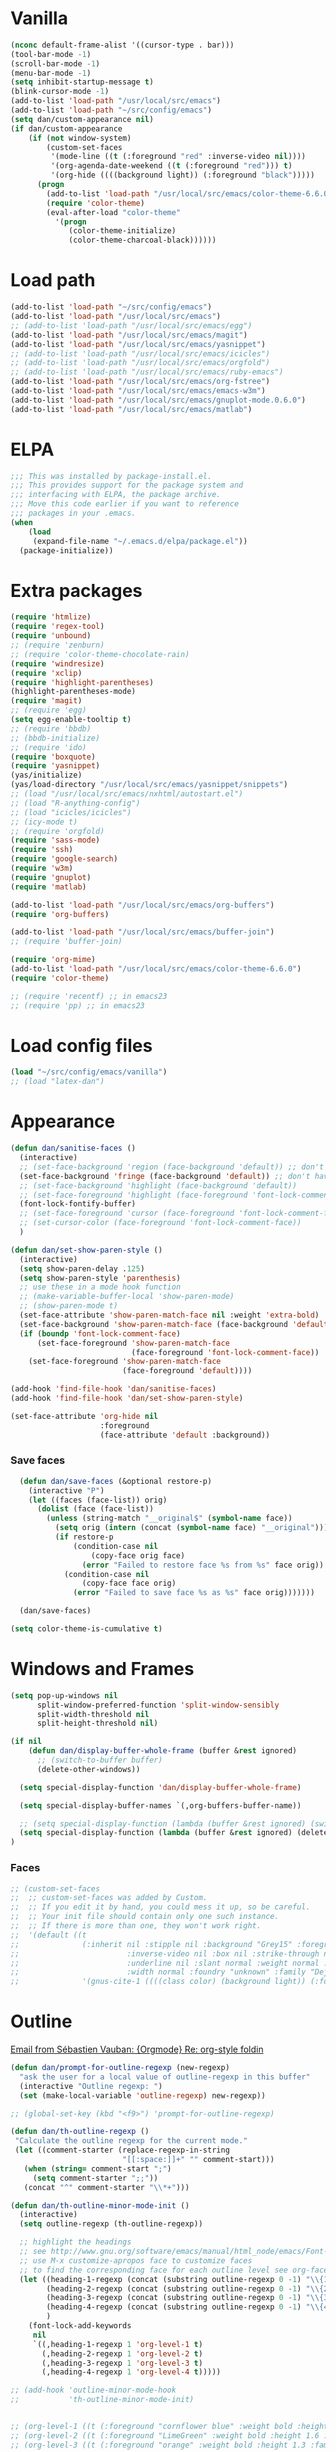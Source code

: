 
* Vanilla
#+begin_src emacs-lisp
  (nconc default-frame-alist '((cursor-type . bar)))
  (tool-bar-mode -1)
  (scroll-bar-mode -1)
  (menu-bar-mode -1)
  (setq inhibit-startup-message t)
  (blink-cursor-mode -1)
  (add-to-list 'load-path "/usr/local/src/emacs")
  (add-to-list 'load-path "~/src/config/emacs")
  (setq dan/custom-appearance nil)
  (if dan/custom-appearance
      (if (not window-system)
          (custom-set-faces
           '(mode-line ((t (:foreground "red" :inverse-video nil))))
           '(org-agenda-date-weekend ((t (:foreground "red"))) t)
           '(org-hide ((((background light)) (:foreground "black")))))
        (progn
          (add-to-list 'load-path "/usr/local/src/emacs/color-theme-6.6.0")
          (require 'color-theme)
          (eval-after-load "color-theme"
            '(progn
               (color-theme-initialize)
               (color-theme-charcoal-black))))))
#+end_src
* Load path
#+begin_src emacs-lisp
  (add-to-list 'load-path "~/src/config/emacs")
  (add-to-list 'load-path "/usr/local/src/emacs")
  ;; (add-to-list 'load-path "/usr/local/src/emacs/egg")
  (add-to-list 'load-path "/usr/local/src/emacs/magit")
  (add-to-list 'load-path "/usr/local/src/emacs/yasnippet")
  ;; (add-to-list 'load-path "/usr/local/src/emacs/icicles")
  ;; (add-to-list 'load-path "/usr/local/src/emacs/orgfold")
  ;; (add-to-list 'load-path "/usr/local/src/emacs/ruby-emacs")
  (add-to-list 'load-path "/usr/local/src/emacs/org-fstree")
  (add-to-list 'load-path "/usr/local/src/emacs/emacs-w3m")
  (add-to-list 'load-path "/usr/local/src/emacs/gnuplot-mode.0.6.0")
  (add-to-list 'load-path "/usr/local/src/emacs/matlab")
#+end_src
* ELPA
#+begin_src emacs-lisp
  ;;; This was installed by package-install.el.
  ;;; This provides support for the package system and
  ;;; interfacing with ELPA, the package archive.
  ;;; Move this code earlier if you want to reference
  ;;; packages in your .emacs.
  (when
      (load
       (expand-file-name "~/.emacs.d/elpa/package.el"))
    (package-initialize))
#+end_src

* Extra packages
#+srcname: name
#+begin_src emacs-lisp
  (require 'htmlize)
  (require 'regex-tool)
  (require 'unbound)
  ;; (require 'zenburn)
  ;; (require 'color-theme-chocolate-rain)
  (require 'windresize)
  (require 'xclip)
  (require 'highlight-parentheses)
  (highlight-parentheses-mode)
  (require 'magit)
  ;; (require 'egg)
  (setq egg-enable-tooltip t)
  ;; (require 'bbdb)
  ;; (bbdb-initialize)
  ;; (require 'ido)
  (require 'boxquote)
  (require 'yasnippet)
  (yas/initialize)
  (yas/load-directory "/usr/local/src/emacs/yasnippet/snippets")
  ;; (load "/usr/local/src/emacs/nxhtml/autostart.el")
  ;; (load "R-anything-config")
  ;; (load "icicles/icicles")
  ;; (icy-mode t)
  ;; (require 'orgfold)
  (require 'sass-mode)
  (require 'ssh)
  (require 'google-search)
  (require 'w3m)
  (require 'gnuplot)
  (require 'matlab)
  
  (add-to-list 'load-path "/usr/local/src/emacs/org-buffers")
  (require 'org-buffers)
  
  (add-to-list 'load-path "/usr/local/src/emacs/buffer-join")
  ;; (require 'buffer-join)
  
  (require 'org-mime)
  (add-to-list 'load-path "/usr/local/src/emacs/color-theme-6.6.0")
  (require 'color-theme)
  
  ;; (require 'recentf) ;; in emacs23
  ;; (require 'pp) ;; in emacs23
#+end_src

* Load config files
#+begin_src emacs-lisp
  (load "~/src/config/emacs/vanilla")
  ;; (load "latex-dan")
#+end_src
* Appearance
#+begin_src emacs-lisp
  (defun dan/sanitise-faces ()
    (interactive)
    ;; (set-face-background 'region (face-background 'default)) ;; don't highlight region
    (set-face-background 'fringe (face-background 'default)) ;; don't have different color fringe
    ;; (set-face-background 'highlight (face-background 'default))
    ;; (set-face-foreground 'highlight (face-foreground 'font-lock-comment-face))
    (font-lock-fontify-buffer)
    ;; (set-face-foreground 'cursor (face-foreground 'font-lock-comment-face))
    ;; (set-cursor-color (face-foreground 'font-lock-comment-face))
    )
        
  (defun dan/set-show-paren-style ()
    (interactive)
    (setq show-paren-delay .125)
    (setq show-paren-style 'parenthesis)
    ;; use these in a mode hook function
    ;; (make-variable-buffer-local 'show-paren-mode)
    ;; (show-paren-mode t)
    (set-face-attribute 'show-paren-match-face nil :weight 'extra-bold)
    (set-face-background 'show-paren-match-face (face-background 'default))
    (if (boundp 'font-lock-comment-face)
        (set-face-foreground 'show-paren-match-face 
                             (face-foreground 'font-lock-comment-face))
      (set-face-foreground 'show-paren-match-face 
                           (face-foreground 'default))))
        
  (add-hook 'find-file-hook 'dan/sanitise-faces)
  (add-hook 'find-file-hook 'dan/set-show-paren-style)
  
  (set-face-attribute 'org-hide nil
                      :foreground
                      (face-attribute 'default :background))
#+end_src
*** Save faces
#+begin_src emacs-lisp
    (defun dan/save-faces (&optional restore-p)
      (interactive "P")
      (let ((faces (face-list)) orig)
        (dolist (face (face-list))
          (unless (string-match "__original$" (symbol-name face))
            (setq orig (intern (concat (symbol-name face) "__original")))
            (if restore-p
                (condition-case nil
                    (copy-face orig face)
                  (error "Failed to restore face %s from %s" face orig))
              (condition-case nil
                  (copy-face face orig)
                (error "Failed to save face %s as %s" face orig)))))))
    
    (dan/save-faces)
  
  (setq color-theme-is-cumulative t)
#+end_src

* Windows and Frames
#+begin_src emacs-lisp 
  (setq pop-up-windows nil
        split-window-preferred-function 'split-window-sensibly
        split-width-threshold nil
        split-height-threshold nil)
  
  (if nil
      (defun dan/display-buffer-whole-frame (buffer &rest ignored)
        ;; (switch-to-buffer buffer)
        (delete-other-windows))
  
    (setq special-display-function 'dan/display-buffer-whole-frame)
  
    (setq special-display-buffer-names `(,org-buffers-buffer-name))
    
    ;; (setq special-display-function (lambda (buffer &rest ignored) (switch-to-buffer buffer) (delete-other-windows))))
    (setq special-display-function (lambda (buffer &rest ignored) (delete-other-windows)))
  )
#+end_src

*** Faces
#+begin_src emacs-lisp :tangle no
  ;; (custom-set-faces
  ;;  ;; custom-set-faces was added by Custom.
  ;;  ;; If you edit it by hand, you could mess it up, so be careful.
  ;;  ;; Your init file should contain only one such instance.
  ;;  ;; If there is more than one, they won't work right.
  ;;  '(default ((t 
  ;;              (:inherit nil :stipple nil :background "Grey15" :foreground "Grey"
  ;;                        :inverse-video nil :box nil :strike-through nil :overline nil
  ;;                        :underline nil :slant normal :weight normal :height 100
  ;;                        :width normal :foundry "unknown" :family "DejaVu Sans Mono"))))
  ;;              '(gnus-cite-1 ((((class color) (background light)) (:foreground "deep sky blue")))))
#+end_src

* Outline
  [[gnus:org#87zlb6vt8m.fsf@mundaneum.com][Email from Sébastien Vauban: {Orgmode} Re: org-style foldin]]
#+begin_src emacs-lisp
  (defun dan/prompt-for-outline-regexp (new-regexp)
    "ask the user for a local value of outline-regexp in this buffer"
    (interactive "Outline regexp: ")
    (set (make-local-variable 'outline-regexp) new-regexp))
  
  ;; (global-set-key (kbd "<f9>") 'prompt-for-outline-regexp)
  
  (defun dan/th-outline-regexp ()
   "Calculate the outline regexp for the current mode."
   (let ((comment-starter (replace-regexp-in-string
                           "[[:space:]]+" "" comment-start)))
     (when (string= comment-start ";")
       (setq comment-starter ";;"))
     (concat "^" comment-starter "\\*+")))
  
  (defun dan/th-outline-minor-mode-init ()
    (interactive)
    (setq outline-regexp (th-outline-regexp))
  
    ;; highlight the headings
    ;; see http://www.gnu.org/software/emacs/manual/html_node/emacs/Font-Lock.html
    ;; use M-x customize-apropos face to customize faces
    ;; to find the corresponding face for each outline level see org-faces.el
    (let ((heading-1-regexp (concat (substring outline-regexp 0 -1) "\\{1\\} \\(.*\\)"))
          (heading-2-regexp (concat (substring outline-regexp 0 -1) "\\{2\\} \\(.*\\)"))
          (heading-3-regexp (concat (substring outline-regexp 0 -1) "\\{3\\} \\(.*\\)"))
          (heading-4-regexp (concat (substring outline-regexp 0 -1) "\\{4,\\} \\(.*\\)"))
          )
      (font-lock-add-keywords
       nil
       `((,heading-1-regexp 1 'org-level-1 t)
         (,heading-2-regexp 1 'org-level-2 t)
         (,heading-3-regexp 1 'org-level-3 t)
         (,heading-4-regexp 1 'org-level-4 t)))))
  
  ;; (add-hook 'outline-minor-mode-hook
  ;;           'th-outline-minor-mode-init)
  
  
  ;; (org-level-1 ((t (:foreground "cornflower blue" :weight bold :height 1.8 :family "Arial"))))
  ;; (org-level-2 ((t (:foreground "LimeGreen" :weight bold :height 1.6 :family "Arial"))))
  ;; (org-level-3 ((t (:foreground "orange" :weight bold :height 1.3 :family "Arial"))))
  
  ;;* non-elisp modes
  (add-hook 'outline-minor-mode-hook
    (lambda ()
      (define-key outline-minor-mode-map [(control tab)] 'org-cycle)
      (define-key outline-minor-mode-map [(backtab)] 'org-global-cycle))) ;; (shift tab) doesn't work
  
  (add-hook 'outline-mode-hook
    (lambda ()
      (define-key outline-mode-map [(tab)] 'org-cycle)
      (define-key outline-mode-map [(backtab)] 'org-global-cycle))) ;; (shift tab) doesn't work
  
  (defun dan/set-up-outline-minor-mode (local-outline-regexp)
    (when local-outline-regexp
      (setq outline-regexp local-outline-regexp))
    ;; how does scope work in lisp? What if the function arg were named
    ;; outline-regexp?
    (outline-minor-mode t)
    (org-overview) ;; hack -- in this context, org-content only seems to
    ;; work after org-overview
    (org-content))
  
  (defun dan/maybe-org-cycle ()
    "Cycle visibility if in a heading line; otherwise do what TAB would have done"
    (if (looking-at-p outline-regexp) (org-cycle)
      ;; else what?
  ))
  
  ;; where are the regexps used by font-lock kept? Should use them
  ;; rather than random home-grown ones.
  (add-hook 'ess-mode-hook
            (lambda () 
              (unless (eq noweb-code-mode 'R-mode)
                (dan/set-up-outline-minor-mode "[a-zA-Z._[\"][a-zA-Z._0-9[\"]* *<- *function"))))
  ;; (add-hook 'c-mode-hook
  ;;        (lambda () (dan/set-up-outline-minor-mode nil)))
  ;;                    "\\(void\\|int\\|double\\|char\\|struct\\|static\\|const\\)")))
  ;; (add-hook 'emacs-lisp-mode-hook 'th-outline-minor-mode-init)
  
  (add-hook 'emacs-lisp-mode-hook
            (lambda () (dan/set-up-outline-minor-mode "\\((\\|;;;\\)")))
  (add-hook 'python-mode-hook
            (lambda () (dan/set-up-outline-minor-mode "\\( *def \\|if \\|class \\|##\\)")))
  (add-hook 'bibtex-mode-hook
            (lambda () (dan/set-up-outline-minor-mode "@")))
  
  ;; It's possible I should be using outline-magic
  ;; This is the configuration recommended outline-magic.el
  ;;
  ;; (add-hook 'outline-mode-hook 
  ;;           (lambda () 
  ;;             (require 'outline-cycle)))
              
  ;; (add-hook 'outline-minor-mode-hook 
  ;;           (lambda () 
  ;;             (require 'outline-magic)
  ;;             (define-key outline-minor-mode-map [(f10)] 'outline-cycle)))
#+end_src

* Org
*** Basics
#+begin_src emacs-lisp
  ;;* Org-mode settings
  
  (add-to-list 'auto-mode-alist '("\\.org\\'" . org-mode))
  
  (require 'org-mairix)
  
  ;; (or (server-running-p) (server-start))
  ;; (add-to-list 'load-path "~/path/to/org/protocol/")
  (require 'org-protocol)
  
  ;; (require 'org-R)
  (load "~/src/org/org-util.el")
  ;; (load "~/src/org/org-R/org-R.el")
  
  ;; (require 'org-git-link)
  
  (add-hook 'org-mode-hook
            (lambda ()
              ;; yasnippet
              (make-variable-buffer-local 'yas/trigger-key)
              (setq yas/trigger-key [tab])
              (define-key yas/keymap [tab] 'yas/next-field-group)))
  
   ;; (load "~/website/website.el")
#+end_src
*** Misc
#+begin_src emacs-lisp
  (setq org-hide-block-startup t)
  
  (setq org-completion-use-ido t)    
  ;; (setq org-startup-folded nil)    
  ;;* refiling
  ;; http://doc.norang.ca/org-mode.html#Refiling
  
  ;; Use IDO for target completion
  (setq org-completion-use-ido t)
  
  ;; Targets include this file and any file contributing to the agenda - up to 5 levels deep
  (setq org-refile-targets (quote ((org-agenda-files :maxlevel . 5) (nil :maxlevel . 5))))
  
  ;; Targets start with the file name - allows creating level 1 tasks
  (setq org-refile-use-outline-path 'file)
  
  ;; Targets complete in steps so we start with filename, TAB shows the next level of targets etc 
  (setq org-outline-path-complete-in-steps t)
#+end_src
*** Appearance
#+begin_src emacs-lisp
  (setq org-hide-leading-stars t)
  (setq org-hidden-keywords '(title date author))
  (copy-face 'shadow 'org-meta-line)
#+end_src
***** Set outline colors
#+function: outline-colours
#+begin_src R
  require("RColorBrewer")
  brewer.pal(n=8, name="Set1")
#+end_src

#+begin_src emacs-lisp :tangle no :expand yes :var colours=outline-colours()
  (dotimes (level 8)
    (set-face-foreground
     (intern (concat "outline-" (number-to-string (1+ level))))
     (car (nth level colours))))
#+end_src

*** Structure & Navigation
#+begin_src emacs-lisp 
  (setq org-odd-levels-only t)
  (setq org-empty-line-terminates-plain-lists t)
  (setq org-cycle-emulate-tab t)
  (setq org-special-ctrl-a t)
  (setq org-special-ctrl-e t)
  (setq org-return-follows-link t)
#+end_src
    See also [[mairix:t:@@20524da70908071211y4aeb4c0se9a465e2ebe27a8f@mail.gmail.com][Email from Samuel Wales: {Orgmode} Arrow + RET navigati]]

***** Speed commands
#+begin_src emacs-lisp 
  (defun dan/org-show-next-heading-tidily ()
    "Show next entry, keeping other entries closed."
    (if (save-excursion (end-of-line) (outline-invisible-p))
        (progn (org-show-entry) (show-children))
      (outline-next-heading)
      (unless (and (bolp) (org-on-heading-p))
        (org-up-heading-safe)
        (hide-subtree)
        (error "Boundary reached"))
      (org-overview)
      (org-reveal t)
      (org-show-entry)
      (show-children)))
  
  (defun dan/org-show-previous-heading-tidily ()
    "Show previous entry, keeping other entries closed."
    (let ((pos (point)))
      (outline-previous-heading)
      (unless (and (< (point) pos) (bolp) (org-on-heading-p))
        (goto-char pos)
        (hide-subtree)
        (error "Boundary reached"))
      (org-overview)
      (org-reveal t)
      (org-show-entry)
      (show-children)))
  
  (setq org-use-speed-commands t)
  (add-to-list 'org-speed-commands-user
               '("n" dan/org-show-next-heading-tidily))
  (add-to-list 'org-speed-commands-user 
               '("p" dan/org-show-previous-heading-tidily))
#+end_src

#+results:
| p | dan/org-show-previous-heading-tidily |
| n | dan/org-show-next-heading-tidily     |
*** Remember
#+begin_src emacs-lisp
  ;;* remember
  (org-remember-insinuate)
  (setq org-default-notes-file "~/org/etc.org")
  ;; (setq org-remember-default-headline "top")
  (setq org-remember-templates
        '(
          ("work" ?w "* TODO %?\nSCHEDULED: %^T  %i" "~/org/work.org" 'top)
          ("task" ?t "* TODO %?\nSCHEDULED: %^T\n  %i" "~/org/tasks.org" 'top)
          ("event" ?e "* %?\n%^T\n %i" "~/org/events.org" 'top)
          ("computing" ?c "* TODO %?\n  %i" "~/org/computing.org" 'top)
          ("org" ?o "* TODO %?\n  %i" "~/org/org.org")
          ("notes" ?n "* %?\n  %i" "~/org/notes.org" 'top)
          ("dbm" ?d "* TODO %?\n  %i" "~/org/dbm.org" 'top)
          ("music" ?m "* %?\n %i" "~/org/music.org" 'top)
          ("people" ?p "* TODO %?\nSCHEDULED: %^T\n  %i" "~/org/people.org" 'top)
          ("info" ?i "* %?\n %i" "~/zzz/info.org" 'top)
          ))
#+end_src

***** Quick schedule task with link
#+begin_src emacs-lisp
  (defun dan/org-schedule-task-with-link (remember-target-char &optional arg)
    "Schedule a task with a link to current buffer.
     This uses org-remember. The task is scheduled for today, and
  may use one of several remember targets"
    (interactive "cSelect remember target: [w]ork [t]asks [p]eople [c]omputing")
    (case remember-target-char
      (?w (kmacro-exec-ring-item 
           (quote ([3 108 f8 ?w return 3 12 up return return 3 3] 0 "%d")) arg))
      (?t (kmacro-exec-ring-item 
           (quote ([3 108 f8 ?t return 3 12 up return return 3 3] 0 "%d")) arg))
      (?c (kmacro-exec-ring-item 
           (quote ([3 108 f8 ?c return 3 12 up return return 3 3] 0 "%d")) arg))
      (?p (kmacro-exec-ring-item 
           (quote ([3 108 f8 ?p return 3 12 up return return 3 3] 0 "%d")) arg))))
#+end_src
	   Or maybe I can use fset like in the following?
******* Tiago Magalhaes ess-help post
	From: Luis F <respostas17@gmail.com>
	Subject: [ESS] Pushing Lines from one Window to Another
	Date: Sat, 14 Nov 2009 16:32:42 +0000
	To: ess-help@stat.math.ethz.ch
	
	Dear Mailing list,

	2 questions:

	A)
	Some time ago I asked whether it was possible to push a line from one window
	to a bottom window. (post here:
	https://stat.ethz.ch/pipermail/ess-help/2008-November/004949.html)

	Charles C. Berry suggested the following command (written by Tim Hesterberg)
	
#+begin_src emacs-lisp :tangle no
	(fset 'push-line-other-window
        "\C-@\C-e\M-w\C-n\C-a\C-xo\M->\C-y\C-m\C-xo")
	(global-set-key "\C-xp" 'push-line-other-window )
#+end_src

*** Footnotes
#+begin_src emacs-lisp
(setq org-footnote-auto-label 'plain)
#+end_src

*** Agenda
#+begin_src emacs-lisp
    ;;* agenda
  ;;  (org-defkey org-agenda-mode-map [(right)] 'forward-char)
  ;;  (org-defkey org-agenda-mode-map [(left)] 'backward-char)
    
    ;;;;
    
    
    (setq dan/org-todo-keyword "TODO")
    (setq dan/org-started-keyword "STARTED")
    (setq dan/org-done-keyword "DONE")
    (setq dan/org-cancelled-keyword "CANCELLED")
    
    (setq org-todo-keywords 
          '((sequence 
             "TODO(t!@/!@)" "STARTED(s!@/!@)" "|" "DONE(d!@/!@)" "CANCELLED(c!@/!@)")))
    ;; (setq org-todo-keyword-faces
    ;;       `(
    ;;         (,dan/org-todo-keyword . (:foreground "red" :weight bold))
    ;;         (,dan/org-started-keyword . (:foreground "darkorange" :weight bold))
    ;;         (,dan/org-done-keyword . (:foreground "green" :weight bold))
    ;;         (,dan/org-cancelled-keyword . (:foreground "black" :weight bold))
    ;;         ))
    (setq org-edit-src-persistent-message nil)
    (setq org-enforce-todo-dependencies t)
    (setq org-enforce-todo-checkbox-dependencies t)
    
    (setq org-directory "~/org")
    (setq org-agenda-files (list org-directory))
    (setq org-agenda-start-on-weekday nil)
    (setq org-agenda-ndays 30)
    (setq org-agenda-compact-blocks t)
    (setq org-deadline-warning-days 7)
    ;; (set-face-foreground 'org-agenda-date-weekend "red")
    ;; (setq org-agenda-remove-tags t) not sure why I had this
    
    (setq org-agenda-custom-commands
          '(
            ("W" "Search for work items in state" todo "TODO"
             ((org-agenda-files '("~/org/work.org"
                                  "~/org/wtccc2.org"
                                  "~/org/pobi.org"
                                  "~/org/shellfish.org"))))
            ("T" "Search for tasks items in state" todo "TODO"
             ((org-agenda-files '("~/org/tasks.org"))))
            ("C" "Search for computing items in state" todo "TODO"
             ((org-agenda-files '("~/org/computing.org"))))
            ))
    
    (defun org-agenda-format-date-aligned-dan (date)
      "Dan's modified version of `org-agenda-format-date-aligned'.
    
    Format a date string for display in the daily/weekly agenda, or
    timeline.  This function makes sure that dates are aligned for
    easy reading.
    "
      (require 'cal-iso)
      (let* ((dayname (calendar-day-name date))
             (day (cadr date))
             (day-of-week (calendar-day-of-week date))
             (month (car date))
             (monthname (calendar-month-name month))
             (year (nth 2 date))
             (iso-week (org-days-to-iso-week
                        (calendar-absolute-from-gregorian date)))
             (weekyear (cond ((and (= month 1) (>= iso-week 52))
                              (1- year))
                             ((and (= month 12) (<= iso-week 1))
                              (1+ year))
                             (t year)))
             (weekstring (if (= day-of-week 1)
                             (format " W%02d" iso-week)
                           "")))
    ;;;     (format "%-10s %2d %s %4d%s"
    ;;;         dayname day monthname year weekstring)
        
        (format "%s %2d %s"
                (substring dayname 0 3) day (substring monthname 0 3))))
    
    (setq org-agenda-format-date 'org-agenda-format-date-aligned-dan)
#+end_src

*** Export
#+begin_src emacs-lisp
  (setq org-export-htmlize-output-type (if t 'inline-css 'css))
  (setq org-export-with-LaTeX-fragments t)
  (setq org-export-copy-to-kill-ring nil)
  
  ;; from Eric
  (setq org-export-html-style
  "<style type=\"text/css\">
  pre {
      border: 1pt solid #AEBDCC;
      background-color: #232323;
      color: #E6E1DC;
      padding: 5pt;
      font-family: courier, monospace;
      font-size: 90%;
      overflow:auto;
  }
  </style>")
#+end_src
  
***** Latex export hook
      [[mairix:t:@@87iq7fy0q0.fsf@totally-fudged-out-message-id][Email from Dan Davison: Re: {Orgmode} export-latex-fin]]
#+begin_src emacs-lisp
  (defun  dan/push-latex-to-odt ()
    "Convert exported .text to .odt and open in openoffice."
    (let* ((file-name (file-name-sans-extension (buffer-name)))
           (output-buffer "*latex-to-odt output*")
           (cmd (format  "mk4ht oolatex %s.tex && ooffice %s.odt"
                        file-name file-name)))
      (message "Converting latex to odt")
      (start-process-shell-command
       "latex-to-odt" output-buffer cmd)))
  
  (defun  dan/compile-latex ()
    "Convert exported .text to dvi"
    (let* ((file-name (file-name-sans-extension (buffer-name)))
           (output-buffer "*latex-to-dvi output*")
           (cmd (format  "latex %s.tex"
                         file-name file-name)))
      (message cmd)
      (start-process-shell-command
       "latex" output-buffer cmd)))
  
  (add-hook 'org-export-latex-after-save-hook
            'dan/compile-latex)
#+end_src

*** Src
***** org-src-mode-hook
#+begin_src emacs-lisp
  (defun dan/org-src-mode-hook ()
    (outline-minor-mode -1)
    (if (eq major-mode 'python-mode)
        (setq python-indent 4)))
  
  (add-hook 'org-src-mode-hook 'dan/org-src-mode-hook)
  ;; (remove-hook 'org-src-mode-hook 'dan/org-src-mode-hook)
  
  (add-to-list 'org-src-lang-modes '("C" . c))
  
  (setq org-hide-block-startup t)
  
  (setq org-src-window-setup 'reorganize-frame) ;; 'current-window 'other-window 'other-frame 'reorganize-frame
  (setq org-src-ask-before-returning-to-edit-buffer nil)
  
  (define-key org-src-mode-map [C-tab] 'org-edit-src-exit)
      #+end_src
***** Hide block and switch to edit buffer
#+begin_src emacs-lisp
  (defun dan/org-hide-block-and-switch-to-code-buffer ()
    (interactive)
    (let* ((org-babel-src-block-regexp
            (concat "^[ \t]*#\\+begin_src[ \t]+\\("                     ;; (1)   lang
                    (mapconcat 'regexp-quote org-babel-interpreters "\\|")
                    "\\)[ \t]*"
                    "\\([^\":\n]*\"[^\"\n*]*\"[^\":\n]*\\|[^\":\n]*\\)" ;; (2)   switches
                    "\\([^\n]*\\)\n"                                    ;; (3)   header arguments
                    "\\([^\000]*?\n\\)[ \t]*#\\+end_src"))
          (beg (org-babel-where-is-src-block-head)))
      (when beg
        (goto-char beg)
        (org-hide-block-toggle 'hide)
        (org-edit-src-code))))
#+end_src
*** Babel
***** Activate languages
#+begin_src emacs-lisp
  (mapc '(lambda (lang) (require (intern (format "org-babel-%s" lang))))
        dan/org-babel-languages)
  
  (setq swank-clojure-binary "/usr/bin/clojure")
  
  (org-babel-add-interpreter "C")
  (add-to-list 'org-babel-tangle-langs '("C" "c"))
  
  (org-babel-add-interpreter "makefile")
  (add-to-list 'org-babel-tangle-langs '("makefile"))
  
  (setq
   org-babel-tangle-langs
   (cons '("perl" "pl" "#!/usr/bin/env perl" t)
         (remove-if (lambda (el) (equal (car el) "perl"))
                    org-babel-tangle-langs))
   org-babel-default-header-args:perl
   '((:results . "output")))
  
  (org-babel-add-interpreter "elisp")
  (add-to-list 'org-babel-tangle-langs '("elisp" "el"))
#+end_src
***** Variables
#+begin_src emacs-lisp
  (setq c-p-r (symbol-function 'call-process-region))
  (setq org-babel-tangle-include-shebang t)
  (setq org-babel-tangle-include-org-coordinates nil)
  (setq org-babel-min-lines-for-block-output 10)
  
  ;; (setq org-babel-timestamp-results t)
  ;; (setq org-babel-allow-variable-references t)
#+end_src
***** Yasnippets
#+begin_src emacs-lisp
  (yas/load-directory "/usr/local/src/emacs/Worg/org-contrib/babel/snippets")
#+end_src
***** Etc
******* Display session and switch to code buffer
#+begin_src emacs-lisp
  (defun dan/org-babel-switch-to-code-with-session (&optional arg)
      "Switch to code edit buffer and display session"
      (interactive "P")
      (save-excursion
        (org-babel-switch-to-session arg nil))
      (org-edit-src-code))
#+end_src
******* Edit buffer instead of block unhiding
#+begin_src emacs-lisp
  (defun org-babel-edit-special-maybe ()
    "Switch to edit buffer for block at point"
    (interactive)
    (let ((case-fold-search t))
      (if (save-excursion
            (beginning-of-line 1)
            (looking-at org-babel-src-block-regexp))
          (progn (org-edit-special)
                 t) ;; to signal that we took action
        nil))) ;; to signal that we did not
  
  (add-hook 'org-tab-first-hook 'org-babel-edit-special-maybe)
#+end_src
******* Execute src block from lang mode buffer
	Haven't tested this out much.
#+begin_src emacs-lisp
  (defun dan/org-src-execute ()
    "Execute src block to which this code belongs."
    (unless org-edit-src-from-org-mode
      (error "This is not a sub-editing buffer, something is wrong..."))
    (let ((beg org-edit-src-beg-marker))
      (save-window-excursion
        (set-buffer (marker-buffer beg))
        (goto-char beg)
        (org-babel-execute-src-block))))
#+end_src
      
#+resname:
| "R" | "python" | "ruby" | "ditaa" | "sass" |
******* R -> org
#+begin_src emacs-lisp :tangle no
  (defun dan/wrap-R-functions-in-source-blocks ()
    (interactive)
    (R-mode)
    (save-excursion
      (while (re-search-forward "\\([\.[:alnum:]]+\\)[ \t]+<-[ \t]+function" nil t)
        (goto-char (match-beginning 0))
        (insert (format "* %s\n" (match-string 1)))
        (insert "#+begin_src R\n")
        (ess-end-of-function)
        (insert "\n#+end_src\n")))
    (org-mode))
#+end_src
	
******* reset test table macro

   # 2*C-k <up> C-y <up> M-x r e - s e a r <tab> b a c <tab> RET T B L N A M
   # E RET <down> C-a C-SPC M-x r e - s e r DEL a r c h <tab> f o <tab> RET
   # T B L F M RET C-a M-x r e - r e p <tab> 4*DEL p l <tab> i n <tab>
   # 3*M-DEL <tab> r e <tab> g <tab> RET \ [ \ ] 2*RET M-x 2*<up> RET T B L
   # F M RET C-a 2*C-k <down> C-y <up>

#+srcname: name
#+begin_src emacs-lisp 
  (fset 'reset-tests
     (lambda (&optional arg) "Keyboard
     macro." (interactive "p") (kmacro-exec-ring-item (quote ([11
     11 up 25 up 134217848 114 101 45 115 101 97 114 tab 98 97 99
     tab return 84 66 76 78 65 77 69 return down 1 67108896
     134217848 114 101 45 115 101 114 backspace 97 114 99 104 tab
     102 111 tab return 84 66 76 70 77 return 1 134217848 114 101
     45 114 101 112 tab backspace backspace backspace backspace 112
     108 tab 105 110 tab M-backspace M-backspace M-backspace tab
     114 101 tab 103 tab return 92 91 92 93 return return 134217848
     up up return 84 66 76 70 77 return 1 11 11 down 25 up]
     0 "%d")) arg)))
#+end_src

******* Two-mode mode
#+begin_src emacs-lisp :tangle no
  (setq default-mode (list "org-mode" 'org-mode))
  (setq second-modes '(("python" "#+begin_src python" "#+end_src" python-mode)
                         ("emacs-lisp" "#+begin_src emacs-lisp" "#+end_src" emacs-lisp-mode)
                         ("ess" "#+begin_src R" "#+end_src" ess-mode)
                         ))
#+end_src

*** Fireforg
#+begin_src emacs-lisp :tangle no
(add-to-list 'load-path "/usr/local/src/org-etc/org-fireforg/lisp")
(require 'org-fireforg)
(org-fireforg-registry-insinuate)

#+end_src

*** Support for viewing images
   Taken from Eric's Emacs Starter Kit

This allows for the viewing of images in-line in Org-mode documents.

#+begin_src emacs-lisp
  (require 'iimage)
  (setq iimage-mode-image-search-path (expand-file-name "~/"))
  ;;Match org file: links
  (add-to-list 'iimage-mode-image-regex-alist
               (cons (concat "\\[\\[file:\\(~?" iimage-mode-image-filename-regex
                             "\\)\\]")  1))
  
  (defun dan/org-toggle-iimage-in-org ()
    (interactive)
    (let ((turning-on (not iimage-mode)))
      (set-face-underline-p 'org-link (not turning-on))
      (iimage-mode (or turning-on 0))))
  
  (defun dan/iimage-mode-buffer (arg &optional refresh)
  "Display/undisplay images.
  With numeric ARG, display the images if and only if ARG is positive."
    (interactive)
    (let ((ing (if (numberp arg)
                   (> arg 0)
                 iimage-mode))
          (modp (buffer-modified-p (current-buffer)))
          file img)
      (save-excursion
        (goto-char (point-min))
        (dolist (pair iimage-mode-image-regex-alist)
          (while (re-search-forward (car pair) nil t)
            (if (and (setq file (match-string (cdr pair)))
                     (setq file (iimage-locate-file file
                                     (cons default-directory
                                           iimage-mode-image-search-path))))
                (if ing
                    (let ((img (create-image file)))
                      (add-text-properties (match-beginning 0) (match-end 0) (list 'display img))
                      (if refresh (image-refresh img)))
                  (remove-text-properties (match-beginning 0) (match-end 0) '(display)))))))
      (set-buffer-modified-p modp)))
  
  
  (defun dan/org-fontify-image-links (limit)
    "Display links to images as images.
  If the description part of the link is empty display the image,
  otherwise do nothing. This function is intended to be called
  during font-lock fontification."
    (let ((case-fold-search t) file image)
      (and dan/org-display-inline-images
           (re-search-forward
            (concat "\\[\\[file:\\(" iimage-mode-image-filename-regex "\\)\\]\\]") limit t)
           (setq file (match-string 1))
           (setq file (iimage-locate-file file (list default-directory)))
           (setq image (create-image file))
           (add-text-properties (match-beginning 0) (match-end 0) (list 'display image))
           ;; (clear-image-cache)
           (image-refresh image)
           ;; (redisplay)
           ;; (redraw-frame)
           ;; (redraw-display)
           ;; (image-refresh image)
           )))
  
  (setq dan/org-display-inline-images nil)
  (add-hook 'org-font-lock-hook 'dan/org-fontify-image-links)
  
  (set-face-underline-p 'org-link nil)
  
  (defun dan/org-iimage-refresh ()
    (interactive)
    (redisplay t)
    (set-face-underline-p 'org-link nil)
    (dan/iimage-mode-buffer 1 'refresh)
    (redisplay t))
  
  ;; (add-hook 'org-babel-after-execute-hook 'dan/org-iimage-refresh)
#+end_src

***** Etc
#+begin_src emacs-lisp
  (defun dan/org-iimage (&optional arg)
    "Turn on iimage in org.
  With prefix argument, turn it off."
    (interactive "P")
    (let ((turning-on (not arg)))
      (set-face-underline-p 'org-link (not turning-on))
      (iimage-mode (or turning-on 0))))
  
  (defun dan/org-iimage-refresh-buffer ()
    "Force iimage images to refresh.
  Search loop taken from iimage-mode-buffer."
    (interactive)
    (dan/org-iimage)
    ;; (set-face-underline-p 'org-link nil)
    ;; (iimage-mode t)
    (let ((modp (buffer-modified-p (current-buffer))) file)
      (save-excursion
        (goto-char (point-min))
        (dolist (pair iimage-mode-image-regex-alist)
          (while (re-search-forward (car pair) nil t)
            (when (and (setq file (match-string (cdr pair)))
                       (setq file
                             (iimage-locate-file file
                                                 (cons default-directory
                                                       iimage-mode-image-search-path))))
              (image-refresh (create-image file))))))
      (set-buffer-modified-p modp))
    (redisplay))
#+end_src

*** Org-icons
#+begin_src emacs-lisp :tangle no
  (require 'org-icons)
  (org-icons-mode)
#+end_src

*** Org-buffers
#+begin_src emacs-lisp
  (defun dan/set-org-buffers-visibility ()
    (if (org-buffers-state-eq :atom 'heading)
        (org-overview)))
  
 ;; (add-hook 'org-buffers-mode-hook 'dan/set-org-buffers-visibility)
#+end_src

*** Org-mime
#+begin_src emacs-lisp
(add-hook 'message-mode-hook
          (lambda ()
            (local-set-key "\C-c\M-o" 'org-mime-htmlize)))

(add-hook 'org-mode-hook
          (lambda ()
            (local-set-key "\C-c\M-o" 'org-mime-org-buffer-htmlize)))
#+end_src

*** Etc
***** Show all including blocks
#+begin_src emacs-lisp
  (defun dan/org-show-all ()
    (interactive)
    (let ((org-hide-block-startup nil))
      (org-mode)
      (show-all)))
#+end_src

***** Temp org file
#+begin_src emacs-lisp
  (defun dan/org-switch-to-org-scratch ()
    "Put me in a new org buffer now!"
    (interactive)
    (let ((name "*Scratch Org*"))
      (pop-to-buffer
       (or (get-buffer name)
           (get-buffer-create (make-temp-file "org-scratch-buffer"))))
      (rename-buffer name))
    (unless (org-mode-p) (org-mode)))
#+end_src

***** Search in org source code
#+begin_src emacs-lisp
  (setq dan/org-mode-src-dir "/usr/local/src/emacs/org-mode")
  
  (defun dan/org-search-src ()
    "Search for REGEXP in Org-mode source code."
    (interactive)
    (lgrep
     (if (region-active-p)
         (buffer-substring (region-beginning) (region-end))
       (org-completing-read "Regexp: "))
     "*.el" (concat dan/org-mode-src-dir "/lisp")))
#+end_src

***** dan/org-edit-src-code-current-window
#+begin_src emacs-lisp
  (defun dan/org-edit-src-code (config)
    (let ((org-src-window-setup config))
      (org-edit-src-code)))
  
  (defun dan/org-edit-src-code:current-window ()
    (interactive)
    (dan/org-edit-src-code 'current-window))
  
  (defun dan/org-edit-src-code:reorganize-frame ()
    (interactive)
    (dan/org-edit-src-code 'reorganize-frame))
#+end_src

***** dan/org-edit-special
      Needs more work to keep point in sensible location, and to
      detect when inside a block.

#+begin_src emacs-lisp
  (defun dan/org-edit-special ()
    (interactive)
    (if (save-excursion
          (re-search-forward
           (concat "\\("
                   org-babel-src-block-regexp
                   "\\|"
                   "^[ \t]*|" ;; table
                   "\\)") nil t))
        (org-edit-special)
      (message "No target found")))
#+end_src

***** org-insert-link-maybe
#+begin_src emacs-lisp
  (defun org-insert-link-maybe ()
    "Insert a file link depending on the context"
    (interactive)
    (let ((case-fold-search t))
      (if (save-excursion
            (when (re-search-backward "[[:space:]]" nil t)
              (forward-char 1)
              (looking-at "\\[?\\[?file:?\\(?:[ \t\n]\\|\\'\\)")))
          (progn (replace-match "") (org-insert-link '(4)) t)
        nil)))
  
    (add-hook 'org-tab-first-hook 'org-insert-link-maybe)
#+end_src
***** Link to magit mode
      [[mairix:t:@@4A86B7D9.6080805@cs.tu-berlin.de][Email from Stephan Schmitt: {Orgmode} link to magit-status]]
#+begin_src emacs-lisp
(defun org-magit-store-link ()
  "Store a link to a directory to open with magit."
  (when (eq major-mode 'magit-mode)
    (let* ((dir default-directory)
           (link (org-make-link "magit:" dir))
	   (desc (abbreviate-file-name dir)))
      (org-store-link-props :type "magit" :link link :description desc)
      link)))

(defun org-magit-open (dir)
  "Follow a magit link to DIR."
  (require 'magit)
  (magit-status dir))

(org-add-link-type "magit" 'org-magit-open nil)
(add-hook 'org-store-link-functions 'org-magit-store-link)
#+end_src

***** Etc
#+begin_src emacs-lisp
    (defun dan/org-read-subtrees ()
      "Return subtrees as a list of strings"
      (let ((subtrees))
        (while (or (looking-at "^*") (outline-next-heading))
          (outline-mark-subtree)
          (setq subtrees (cons (buffer-substring (point) (mark)) subtrees))
          (goto-char (mark)))
        (nreverse subtrees)))
    
    (defun dan/org-reverse-subtrees ()
      "Reverse the order of all subtrees.
    
    Should start by setting restriction?
    "
      (interactive)
      (beginning-of-line)
      (let ((subtrees (dan/org-read-subtrees)))
        (beginning-of-buffer)
        (delete-region (point) (mark))
        (insert (mapconcat 'identity (nreverse subtrees) "\n"))))
#+end_src

***** Htmlize with images
Based on
https://stat.ethz.ch/pipermail/ess-help/2009-August/005478.html
by Vitalie S.
#+begin_src emacs-lisp 
  (defun htmlize-buffer-with-org-images ()
    "Convert buffer to html, including embedded images."
    (interactive)
    (require 'htmlize)
    (save-excursion
      (switch-to-buffer (htmlize-buffer (current-buffer)))
      (goto-char (point-min))
      (while (re-search-forward "<span class=\"org-link\">file:\\(.+\\)</span>" nil t)
        (replace-match (concat "<img src='\\1'/>")))))
#+end_src

***** HTML email
#+begin_src emacs-lisp
  ;; Eric Schulte
  ;; 2010-03-23
  ;;
  ;; WYSWYG, html mail composition using org-mode
  ;;
  ;; For mail composed using the orgstruct-mode minor mode, this
  ;; provides a function for converting all or part of your mail buffer
  ;; to embedded html as exported by org-mode.  Call `org-mml-htmlize'
  ;; in a message buffer to convert either the active region or the
  ;; entire buffer to html.
  ;;
  
  (defun eric/org-mml-htmlize (arg)
    (interactive "P") ;; later just do <pre> wrap if prefix arg
    (let* ((region-p (org-region-active-p))
           (html-start (or (and region-p (region-beginning))
                           (save-excursion
                             (goto-char (point-min))
                             (search-forward mail-header-separator)
                             (point))))
           (html-end (or (and region-p (region-end))
                         ;; TODO: should catch signature...
                         (point-max)))
           (body (buffer-substring html-start html-end))
           (tmp-file (make-temp-name (expand-file-name "mail" "/tmp/")))
           ;; because we probably don't want to skip part of our mail
           (org-export-skip-text-before-1st-heading nil)
           ;; makes the replies with ">"s look nicer
           (org-export-preserve-breaks t)
           (html (save-excursion
                   (with-temp-buffer
                     (insert body)
                     (write-file tmp-file)
                     ;; convert to html -- mimicing org-run-like-in-org-mode
                     (eval (list 'let org-local-vars
                                 (list 'org-export-as-html nil nil nil ''string t)))))))
      (delete-region html-start html-end)
      (save-excursion
        (goto-char html-start)
        (insert
         (format
          "\n<#multipart type=alternative>\n<#part type=text/html>%s<#/multipart>\n"
          html)))))
#+end_src
* Dired
#+begin_src emacs-lisp
  (setq dired-listing-switches "-lAX")
  (setq dired-no-confirm
        '(byte-compile chgrp chmod chown compress copy hardlink load move print shell symlink
                       touch uncompress))
  
  (defun dan/dired-delete-total-line ()
    (let ((bro buffer-read-only)
          (kill-whole-line t))
      (save-excursion
        (goto-char (point-min))
        (forward-line)
        (when (looking-at "^ *total used in directory")
          (if bro (setq buffer-read-only nil))
          (kill-line)
          (setq buffer-read-only bro)))))
  
  (add-hook 'dired-after-readin-hook 'dan/dired-delete-total-line)
#+end_src

* Buffer lists
*** Ibuffer
#+begin_src emacs-lisp
  (setq ibuffer-show-empty-filter-groups nil)
  
  (setq ibuffer-saved-filter-groups
        '(("default"
           ("dired" (mode . dired-mode))
           ("elisp" (mode . emacs-lisp-mode))
           ("org" (mode . org-mode))
           ("perl" (mode . cperl-mode))
           ("erc" (mode . erc-mode))
           ("emacs" (or
                     (name . "^\\*scratch\\*$")
                     (name . "^\\*Messages\\*$")))
           ("gnus" (or
                    (mode . message-mode)
                    (mode . bbdb-mode)
                    (mode . mail-mode)
                    (mode . gnus-group-mode)
                    (mode . gnus-summary-mode)
                    (mode . gnus-article-mode)
                    (name . "^\\.bbdb$")
                    (name . "^\\.newsrc-dribble"))))))
  
  (add-hook 'ibuffer-mode-hook
            (lambda ()
              (ibuffer-switch-to-saved-filter-groups "default")))
#+end_src

*** Buffer Menu
#+begin_src emacs-lisp
(setq Buffer-menu-sort-column 4)
#+end_src
* LaTeX
#+begin_src emacs-lisp
;; (load "auctex")
(defun dan/latex-mode-hook ()
  ;; (setq TeX-auto-save t)   what
  ;; (setq TeX-parse-self t)     are
  ;; (setq-default TeX-master nil)   these?
  (setq TeX-electric-sub-and-superscript t)
  ;; (TeX-fold-mode 1)
  (reftex-mode)
  (load "~/src/config/emacs/latex-reftex-toc-altered")
  (mapc (lambda (pair) (local-set-key (car pair) (cdr pair)))
	dan/latex-mode-keybindings)
  (mapc (lambda(pair) (global-set-key (car pair) (cdr pair)))
      dan/global-keybindings)
  (setq case-fold-search nil) ;; dunno why it wouldn't be but it wasn't
  )

(add-hook 'latex-mode-hook 'dan/latex-mode-hook)

;; these not having desired effect yet
;; (setq reftex-toc-keep-other-windows nil)
;; (add-hook 'reftex-toc-post-command-hook (lambda () (delete-other-windows)))
;; how about
#+end_src

* ESS
#+begin_src emacs-lisp
  (add-to-list 'load-path "/usr/local/src/emacs/ess/lisp")
  (require 'ess-site)
#+end_src

*** Add R builtins to font lock

#+source: R-builtins
#+begin_src R
 obj <- unlist(sapply(c("package:base", "package:stats","package:utils"), objects, all.names=TRUE))
 re <- "(^[^.[:alpha:][:digit:]]|<-|__)"  ## to remove "weird" functions
 obj[-grep(re, obj)]
#+end_src

#+begin_src emacs-lisp :var R-builtins=R-builtins()
  (add-to-list
   'ess-R-mode-font-lock-keywords
   (cons 
    (concat "\\<" (regexp-opt (mapcar #'car R-builtins) 'enc-paren) "\\>")
    'font-lock-function-name-face))
#+end_src

*** Etc
#+begin_src emacs-lisp :tangle no
    (defun dan/ess-execute-command-on-region (cmd)
      (interactive "sEnter function name: \n")
      (ess-execute
       (concat cmd "(" (buffer-substring (point) (mark)) ")")))
#+end_src
      
* Flyspell
#+begin_src emacs-lisp
  (setq flyspell-issue-message-flag nil)
#+end_src
* Gnus
*** General
#+begin_src emacs-lisp
  (require 'nnmairix)
  (setq user-mail-address "davison@stats.ox.ac.uk")
  (setq user-full-name "Dan Davison")
  
  ;;------------------------------------------------------------------------------------------
  ;;;
  ;;; Misc
  ;;;
  ;; http://people.orangeandbronze.com/~jmibanez/dotgnus.el
  
  ;; w3m absent on dell, atm
  ;; (require 'w3m-load)
  ;; (setq mm-text-html-renderer 'w3m)
  ;; (setq mm-text-html-renderer 'html2text)
  
  ;; http://flash.metawaredesign.co.uk/2/.gnus
  ;; (add-hook 'gnus-group-mode-hook 'color-theme-charcoal-black)
  
  ;;(setq gnus-read-active-file nil)
  ;;(setq gnus-check-new-newsgroups nil)
  
  (setq gnus-novice-user nil)
  ;; (setq gnus-always-read-dribble-file t) TMP
  
  ;; trying to get rid of duplicates don't know why they occur -- seems
  ;; that repeated downloads from server sometimes gets previously
  ;; downloaded messages
  ;; (setq gnus-suppress-duplicates nil)
  ;; (setq nnmail-treat-duplicates nil)
  ;; (setq gnus-summary-ignore-duplicates t)
  
  ;;;
  ;;; Receiving and sending
  ;;;
  
  (setq gnus-select-method 
        '(nnimap "dc"
                 (nnimap-address "localhost")
                 (nnimap-authinfo-file "~/config/email/authinfo")))
  
  ;; (setq gnus-select-method '(nnmaildir "email" (directory "~/Maildir/")))
  
  ;; ;; (setq gnus-secondary-select-methods '((nntp "news.gmane.org"))) ;; "news.online.no"
  
  
  ;; (if nil
  ;;     (setq mail-sources '((maildir :path "~/Maildir/INBOX" :subdirs ("cur" "new" "tmp"))
  ;;                       (maildir :path "~/Maildir/org" :subdirs ("cur" "new" "tmp")))))
  
  
  
  ;; TMP
  ;; (setq mail-sources 
  ;;       (mapcar 
  ;;        (lambda(dir) (list 'maildir :path dir :subdirs '("cur" "new" "tmp")))
  ;;        (directory-files "~/Maildir" nil "^[^.]")))
  
  
  ;; ;; (mail-source-delete-incoming t)
  
  
  (defun ded/mml-fill-paragraph ()
    "Fill paragraph, but without messing with the email header"
    (interactive)
    (let ((beg (save-excursion
                 (when (search-backward "--text follows this line--" nil t)
                   (forward-line 1) (point)))))
      (when beg
        (narrow-to-region beg (point-max))
        (fill-paragraph)
        (widen))))
  
  (define-key mml-mode-map "\M-q" 'ded/mml-fill-paragraph)
  ;;
  ;;-----------------------------------------------------------------------------------------
  
  (defun dan/gnus-summary-delete-article ()
    ;; How come this deletes all articles in the active region?
  
    (interactive)
    (save-window-excursion
      (gnus-summary-delete-article)
      (gnus-summary-next-article)))
    
  (define-key gnus-summary-mode-map "\C-d" 'dan/gnus-summary-delete-article)
  
  (defun dan/gnus-get-mail ()
    (interactive)
    ;; a hack
    (set-buffer "*Summary INBOX*")
    (gnus-summary-exit)
    (set-buffer "*Group*")
    (gnus-group-get-new-news)
    (beginning-of-buffer)
    (re-search-forward "INBOX")
    (gnus-group-select-group 200))
  
  
  (defun dan/gnus-group-getmail-and-get-new-news ()
    (interactive)
    (save-window-excursion
      (let ((buf (generate-new-buffer "*getmail output*")))
        (pop-to-buffer buf)
        (shell-command "getmail-dan" buf buf))
      (switch-to-buffer "*Group*")
      (gnus-group-get-new-news)))
  
  (define-key gnus-group-mode-map "g" 'dan/gnus-group-getmail-and-get-new-news)
  
  
  
  ;;;
  ;;; Expiry
  ;;;
  ;; http://www.xemacs.org/Links/tutorials_3.html
  ;; turn off expiry
  (remove-hook 'gnus-summary-prepare-exit-hook 'gnus-summary-expire-articles)
  
  ;; http://flash.metawaredesign.co.uk/2/.gnus
  ;; Don't make email expirable by default
  (remove-hook 'gnus-mark-article-hook
               'gnus-summary-mark-read-and-unread-as-read)
  ;; (add-hook 'gnus-mark-article-hook 'gnus-summary-mark-unread-as-read) ;; don't get it
  
  ;; Only mails in these groups will expire, meaning they'll be deleted after a
  ;; week so long as I've read them.
  (setq gnus-auto-expirable-newsgroups nil)
  ;; "junk\\|forums\\|gentoo-announce\\|bradsucks\\|bots\\|system\\|nnrss:.*")
  
  ;; But when I mark stuff as expireable, delete it immediately
  
  ;; (setq nnmail-expiry-wait 'immediate) ;;TMP
  
  ;; TMP
  ;; (setq gnus-parameters
  ;;       '((".*INBOX.*"
  ;;          (expiry-wait . 'immediate))))
  
  ;;
  ;;------------------------------------------------------------------------------------------
  ;;;
  ;;;
#+end_src
*** Sending
#+begin_src emacs-lisp
  (setq
   mail-user-agent 'message-user-agent ;; so that org-mime-org-buffer-htmlize uses message-mode
   send-mail-function 'sendmail-send-it ;; generates properly-formed email and sends it with
   sendmail-program "~/bin/sendmail-dan" ;; passes email over ssh to remote sendmail in Oxford
   gnus-message-archive-group "nnimap+dc:INBOX" ;; save outgoing mail into my default mail box
   )
#+end_src

*** Summary buffer
#+begin_src emacs-lisp
  ;;; Summary Buffer
  ;;;
  (when nil
    (add-hook 'gnus-summary-prepare-hook 
              (lambda () (end-of-buffer) (forward-line -1)))
  
    (add-hook 'gnus-summary-prepared-hook 
              (lambda () (end-of-buffer) (forward-line -1)))
    )
  
  (setq gnus-thread-sort-functions
        '(gnus-thread-sort-by-number
          gnus-thread-sort-by-most-recent-date))
  
  (setq gnus-summary-thread-gathering-function
        'gnus-gather-threads-by-references)
  
  (setq gnus-user-date-format-alist
        '(((gnus-seconds-today) . "    %k:%M")
          (604800 . "%a %k:%M")
          ((gnus-seconds-month)
           . "%a %d")
          ((gnus-seconds-year)
           . "%b %d")
          (t . "%b %d '%y")))
  
  (setq gnus-summary-line-format
        (concat
         "%0{%U%R%z%}"
         "%3{│%}" "%1{%~(pad-right 9)&user-date;%}" "%3{│%}" ;; date
         "  "
         "%4{%-20,20f%}"               ;; name
         "  "
         "%3{│%}"
         " "
         "%1{%B%}"
         "%s\n"))
  
  (setq gnus-summary-display-arrow t)
  
  ;; http://groups.google.com/group/gnu.emacs.gnus/browse_thread/thread/a673a74356e7141f
  (when window-system
    (setq gnus-sum-thread-tree-indent " ") "  "
    (setq gnus-sum-thread-tree-root "● " ) ; "● " "⚈ " ""
    (setq gnus-sum-thread-tree-false-root "") ; "◯ " " ♽ " ""
    (setq gnus-sum-thread-tree-single-indent "") ; "◎ "
    (setq gnus-sum-thread-tree-vertical        "│") ; "┆" "┋" "┆"
    (setq gnus-sum-thread-tree-leaf-with-other "├─► ") ; "┣━► "  "▶"
    (setq gnus-sum-thread-tree-single-leaf     "╰─► ")) ; "┗━► "
  
  ;; seems like you can't use propertize to create colour in the summary
  ;; lines. I.e. the following don't work
  (defun gnus-user-format-function-a (x)
    (string-match "From: \\(.*\\)" x)
    (propertize (match-string 1 x) 'face '(:foreground "blue")))
    
  (defun gnus-user-format-function-z (x)
    (propertize "hello" 'face '(:foreground "red")))
#+end_src

*** Article buffer
#+begin_src emacs-lisp
  ;;; Article buffer
  ;;;
  (require 'gnus-art) ; ??
  
  (setq gnus-visible-headers "^From:\\|^To:\\|^Cc:\\|^Subject:\\|^Date:\\|^User-Agent:\\|^X-Newsreader:")
  ;; Specify the order of the header lines
  (setq gnus-sorted-header-list '("^From:" "^Subject:" "^User-Agent:" "^X-Newsreader:" "^Date:"))
  
  (setq message-mode-hook (quote (orgstruct++-mode)))
#+end_src

* Message Mode
#+begin_src emacs-lisp 
(setq message-send-mail-partially nil)
#+end_src
* Language modes
*** Elisp
#+begin_src emacs-lisp
(defun dan/emacs-lisp-mode-hook ()
  "Dan's settings for emacs-lisp mode"
  ;; (set 'lisp-indent-offset 4)
  (local-set-key "\C-c\C-l" 'dan/eval-buffer-confirm))

(add-hook 'emacs-lisp-mode-hook 'dan/emacs-lisp-mode-hook)

#+end_src

*** C & C++
#+begin_src emacs-lisp
  ;; Dan Feb 2006: See http://www.xemacs.org/Links/tutorials_1.html
  (defun dan/c-c++-mode-hook ()
    "Dan's local settings for c-mode and c++-mode"
    ;; add font-lock to function calls (but also gets if() and while() etc)
    ;; (font-lock-add-keywords
    ;; ? ?nil `(("\\([[:alpha:]_][[:alnum:]_]*\\)(" ?1 font-lock-function-name-face)))
    (setq c-basic-offset 4)
    (setq line-number-mode t)
    (mapc (lambda (pair) (local-set-key (car pair) (cdr pair)))
          dan/c-c++-mode-keybindings))
  
  ;; (add-hook 'c-mode-hook 'c++-mode) ;; I want C++ comments, but that seems a bit heavy-handed?
  (add-hook 'c-mode-hook 'dan/c-c++-mode-hook)
  (add-hook 'c++-mode-hook 'dan/c-c++-mode-hook)
  
  (setq compilation-read-command nil)
#+end_src

*** Lua
#+begin_src emacs-lisp
(setq auto-mode-alist (cons '("\\.lua$" . lua-mode) auto-mode-alist))
(setq auto-mode-alist (cons '("\\.pyw$" . python-mode) auto-mode-alist))
;; (autoload 'lua-mode "/usr/local/src/lua-mode/lua-mode" "Lua editing mode." t)
;; (add-hook 'lua-mode-hook 'turn-on-font-lock)
#+end_src
* Minor modes
#+begin_src emacs-lisp 
  (show-paren-mode t)
  (winner-mode t)
  (recentf-mode t)
  (global-font-lock-mode t)
  ;; (desktop-save-mode t)
  (display-battery-mode t)
#+end_src

* Completion
#+begin_src emacs-lisp
  ;; ;; Things that I'm not really interested in seeing in emacs
  ;; ;; (you can still open them explicitly)
  (setq dan/ignored-extensions
        '(".html" ".csv" ".ps" ".bst" ".cls" ".sty" ".backup" ".log"
          ".fdf" ".spl" ".aux" ".ppt" ".doc" ".xls" ".mp3" ".org"))
  
  (mapc (lambda(extension)
          (add-to-list 'completion-ignored-extensions extension))
          dan/ignored-extensions)
  (ido-mode t) ;; (iswitchb-mode t)
  (setq ido-separator " ")
  
  ;; As regexps, these should really have terminal $
  (mapc (lambda(extension)
          (add-to-list 'ido-ignore-buffers (regexp-quote extension))
          (add-to-list 'ido-ignore-files (regexp-quote extension)))
        dan/ignored-extensions) 
  
  (add-to-list 'ido-ignore-buffers "\\*") ;; if you want *scratch* or *R* just type it
  ;; (add-to-list 'ido-ignore-files "^[^.]+$") ;; files must have a . in their name (experimental)
#+end_src

* Key bindings
*** dan/set-keys
#+begin_src emacs-lisp
  (defun dan/set-keys ()
    (interactive)
    (mapc (lambda (pair)
            (let* ((map (car pair)) (bindings (cdr pair)))
              (if (stringp map) (setq map (intern (concat map "-mode-map"))))
              (mapc (lambda (binding) (define-key (eval map) (car binding) (cdr binding))) bindings)))
          dan/key-bindings))
  
  (defvar dan/key-bindings nil
    "List of all key bindings.
  This is an alist of alists. The key of the top level alist
  references a key map. If the key is a string, the string
  \"-mode-map\" is appended to it when finding the mode-map. If it
  is a symbol, it is used as is.")
#+end_src
*** Bindings
***** global
#+begin_src emacs-lisp
  (add-to-list 'dan/key-bindings
        '(global-map . 
                 (("\C-x\C-b" . org-buffers-list)
                 ("\C-ca" . org-agenda)
                 ("\C-cb" . org-iswitchb)
                 ("\C-n" . dan/next-line-and-indent)
                 ("\C-p" . dan/previous-line-and-indent)
                 ("\C-ca" . org-agenda)
                 ("\C-cf" . find-function)
                 ("\C-cg" . magit-status)
                 ("\C-cl" . org-store-link)
                 ("\C-cm" . dan/toggle-mode-line)
                 ("\C-cn" . dan/show-buffer-file-name)
                 ("\C-co" . dan/org-switch-to-org-scratch)
                 ("\C-cr" . replace-regexp)
                 ("\C-cs" . search-forward-symbol-at-point)
                 ("\C-cv" . revert-buffer)
                 ("\C-\M-g" . lgrep)
                 ([(control next)] . end-of-buffer)
                 ([(control prior)] . beginning-of-buffer) 
                 ([(s tab)] . lisp-complete-symbol) 
                 ("\M-(" . dan/enclose-rest-of-line-in-parentheses)
                 ("\M-n" . forward-paragraph)
                 ("\M-p" . backward-paragraph)
                 ("\M-2" . dan/insert-double-quotes)
                 ([delete] . winner-undo)
                 ([f1] . org-buffers-list)
                 ([f2] . (lambda () (interactive) (switch-to-buffer "*Group*")))
                 ([f3] . (lambda () (interactive) (switch-to-buffer "*Org Agenda*")))
                 ([f4] . (lambda () (interactive) (switch-to-buffer "*shell*")))
                 ([f5] . (lambda () (interactive) (switch-to-buffer "*Python*")))
                 ([f7] . dan/org-schedule-task-with-link)
                 ([f8] . org-remember)
                 ([f9] . find-tag-at-point)
                 ([f10] . delete-other-windows)
                 ([f11] . delete-window)
                 ([(control escape)] . delete-window)
                 ([(meta escape)] . delete-other-windows)
                 ([escape] . other-window))))
#+end_src
***** C
#+begin_src emacs-lisp
  (add-to-list 'dan/key-bindings
               '("c" . nil))
#+end_src
***** Ctrl-x-4
#+begin_src emacs-lisp
  (add-to-list
   'dan/key-bindings
   '(ctl-x-4-map . (("t" . toggle-window-split))))
#+end_src
***** Elisp
#+begin_src emacs-lisp
  (add-to-list 'dan/key-bindings
               '("emacs-lisp" .
                            (("\C-cd" . edebug-defun))))
#+end_src
***** ESS
#+begin_src emacs-lisp 
  (add-to-list
   'dan/key-bindings
   '("ess" .
     (("\C-c?" . ess-display-help-on-object)
      ("\C-ca" . ess-r-args-show)
      ("\C-cd" . dan/ess-list-R-function-definitions)
      ("\C-cf" . dan/ess-insert-function-template)
      ("\C-ck" . dan/ess-kill-line-and-indent)
      ("\C-cx" . dan/ess-recover-R-process)
      ([(control return)] . ess-eval-line-and-step)
      ([(shift tab)] . ess-complete-object-name))))
  
  (add-to-list
   'dan/key-bindings
   `("inferior-ess" .
     ,(cdr (assoc "ess" dan/key-bindings))))
#+end_src
***** Latex
#+begin_src emacs-lisp
  (add-to-list
   'dan/key-bindings
   '("latex" .
     (([C-tab] . TeX-complete-symbol)
      ("\C-ct" . org-toggle-latex-org)
      ("\C-c=" . reftex-toc-dan))))
#+end_src
***** Org
#+begin_src emacs-lisp 
  (add-to-list
   'dan/key-bindings
   '("org" .
     (("\C-ch" . hide-subtree)
     ("\C-ct" . org-hide-block-toggle)
     ("\C-ci" . dan/org-toggle-iimage-in-org)
     ("\C-cz" . dan/org-babel-switch-to-code-with-session)
     ([(control \')] . dan/org-hide-block-and-switch-to-code-buffer))))
#+end_src
******* Eric's outline navigation bindings
	[[mairix:t:@@m2eirnzhb4.fsf@gmail.com][Email from Eric Schulte: Re: {Orgmode} Go to top node]]
#+begin_src emacs-lisp
(add-hook 'org-mode-hook
	  (lambda ()
	    (local-set-key (kbd "\M-\C-n") 'outline-next-visible-heading)
	    (local-set-key (kbd "\M-\C-p") 'outline-previous-visible-heading)
	    (local-set-key (kbd "\M-\C-u") 'outline-up-heading)))
#+end_src

***** Org Src
#+begin_src emacs-lisp
  (add-to-list
   'dan/key-bindings
   '("org-src" . (([(control \')] . org-edit-src-exit))))
#+end_src
***** Python
#+begin_src emacs-lisp
  (add-to-list
   'dan/key-bindings
   '("python" . nil))
#+end_src
***** Texinfo
#+begin_src emacs-lisp
  (add-to-list
   'dan/key-bindings
   '("texinfo" .
             (("\C-c\C-s" . dan/texinfo-show-structure))))
  
  (defun dan/texinfo-show-structure (&optional nodes-too)
    (interactive)
    (texinfo-show-structure)
    (let ((buffer-read-only nil))
      (goto-char (point-min))
      (if (re-search-forward "^ +[0-9]+:" nil t)
          (delete-region (point-min) (point-at-bol)))))
#+end_src

* Variables
*** Elisp programming
#+srcname: name
#+begin_src emacs-lisp 
  (setq eval-expression-debug-on-error nil)
  (setq find-function-C-source-directory "/usr/local/src/emacs/emacs-23.1/src")
#+end_src
*** Etc
#+begin_src emacs-lisp
  (setq case-fold-search nil)
  (setq comint-input-ring-size 1024)
  (setq default-major-mode 'org-mode)
  (setq diff-switches "-u")
  (setq frame-title-format "emacs:%b") ;;      (concat  "%b - emacs@" (system-name)))
  (setq kill-read-only-ok t)
  (setq initial-scratch-message nil)
  (setq minibuffer-message-timeout 0.5)
  (setq parens-require-spaces nil)
  (setq require-final-newline 'visit-save)
  (setq tags-file-name "~/src/.tags")
  (setq vc-follow-symlinks t)
  (setq x-alt-keysym 'meta)
  (setq backup-inhibited t)
  
  ;; (visit-tags-table tags-file-name)
  ;; (setq font-lock-always-fontify-immediately t) where did I get that from?
  
  (fset 'yes-or-no-p 'y-or-n-p) ;; http://www.xsteve.at/prg/emacs/.emacs.txt -- replace y-e-s by y
  (put 'narrow-to-region 'disabled nil)
  
  ;; put back-up files in a single (invisible) directory in the original file's directory
  ;; (setq backup-directory-alist '(("." . ".emacs-backups")))
  ;; put back-up files in a single (invisible) directory in home directory -- doesn't work
  ;; (setq backup-directory-alist '(("~/.emacs-backups"))) 
  (put 'upcase-region 'disabled nil)
  (put 'downcase-region 'disabled nil)
  
  ;; (setq kill-buffer-query-functions '(lambda() t))
  
  ;; (transient-mark-mode t) ;; something turns it off
#+end_src
* Browser
#+begin_src emacs-lisp
;; http://flash.metawaredesign.co.uk/2/.emacs
(if window-system
    (setq browse-url-browser-function 'browse-url-generic
          browse-url-generic-program "firefox"))
;; (setq browse-url-browser-function 'browse-url-firefox)
;; (setq browse-url-browser-function 'w3m-browse-url)
(setq browse-url-firefox-new-window-is-tab t)
#+end_src

* Hooks
#+begin_src emacs-lisp
  ;; This doesn't work with org-src-mode code buffers as their
  ;; buffer-file-name doesn't correspond to a file
  ;; (add-hook 'after-save-hook 'executable-make-buffer-file-executable-if-script-p)
  
  (autoload 'ansi-color-for-comint-mode-on "ansi-color" nil t)
  (add-hook 'shell-mode-hook 'ansi-color-for-comint-mode-on)
  (add-hook 'change-major-mode-hook 'dan/toggle-mode-line)
#+end_src

* Mode line
#+begin_src emacs-lisp 
  (defun dan/toggle-mode-line (&optional restore buffer)
    "Get rid of mode line. With prefix arg, restore mode line."
    (interactive "P")
    (if buffer (set-buffer buffer))
    (if restore (if (boundp 'dan/saved-mode-line-format)
                    (setq mode-line-format dan/saved-mode-line-format)
                  (message "No saved mode line format"))
      (when mode-line-format
        (set (make-local-variable 'dan/saved-mode-line-format) mode-line-format)
        (setq mode-line-format nil)))
    (if (interactive-p) 
        (redraw-frame (window-frame (selected-window)))))
  
  (defun dan/toggle-mode-line-all-buffers (&optional restore)
    (interactive "P")
    (mapc (lambda (buffer) (dan/toggle-mode-line restore buffer))
          (buffer-list))
    (if (interactive-p) 
        (redraw-frame (window-frame (selected-window)))))
#+end_src
* Functions
*** Revert all elisp buffers
    #+begin_src emacs-lisp
      (defun dan/revert-elisp-buffers ()
        "Revert all elisp buffers"
        (interactive)
        (save-excursion
          (dolist (buf (buffer-list))
            (set-buffer buf)
            (if (eq major-mode 'emacs-lisp-mode)
                (revert-buffer)))))
    #+end_src


#+begin_src emacs-lisp
  (defun dan/looking-at-string (string)
    (interactive)
    (string-equal
     string
     (buffer-substring-no-properties (point) (+ (point) (length string)))))
  
  ;; this doesn't write anything in minibuffer...
  (defun dan/show-current-font() 
    (interactive)
    (frame-parameter nil 'font))
  
  ;; Why doesn't this work? (Says something about wrong number of arguments)
  (defun dan/indent-buffer ()
    "Indent whole buffer"
    (interactive)
    (mark-whole-buffer)
    (indent-region))
  
  (defun dan/eval-buffer-confirm ()
    (interactive)
    (save-buffer)
    (eval-buffer)
    (message "loaded buffer %s" (buffer-name)))
  
  ;; http://blog.printf.net/ find-tag-at-point I often work on the
  ;; kernel or Xorg, and I would be totally ridiculously lost with both
  ;; if I wasn't using "tags" support in my editor. Here's how it works:
  ;; you run etags over your .[ch] files (or make tags in a kernel
  ;; source dir), and it generates a TAGS index. You load that in emacs
  ;; with M-x visit-tags-table, and with the below keybinding, pressing
  ;; F10 will take you to the original definition of whichever symbol
  ;; the cursor is on, no matter where it appears in the source
  ;; tree. Within a few presses of F10, you've escaped macro hell and
  ;; found where the code that actually defines the function you're
  ;; interested in is.
  
  
  (defun find-tag-at-point ()
    "*Find tag whose name contains TAGNAME.
    Identical to `find-tag' but does not prompt for 
    tag when called interactively;  instead, uses 
    tag around or before point."
      (interactive)
      (find-tag (if current-prefix-arg
                    (find-tag-tag "Find tag: "))
                (find-tag (find-tag-default))))
  
  (defun search-forward-symbol-at-point ()
    "Search forward to next occurrence of thing at point"
    (interactive)
    (search-forward (symbol-name (symbol-at-point)) nil t)
    (backward-sexp)) ;; should be backward-symbol
  
  (defun dan/insert-double-quotes ()
    (interactive)
    (insert "\"\"")
    (backward-char))
  
  (defun quote-list-of-symbols ()
    "Place double quotes around the comma-separated,
  parenthesis-delimited list of symbols at point"
    (interactive)
    (save-excursion
      (let ((beg (search-forward "("))
            (end (save-excursion (search-forward ")"))))
        (insert "\"")
        (while (replace-regexp " *, *" "\", \"" t beg end))
        (replace-regexp " *)" "\")" t (point) (1+ end)))))
  
  (defun dan/find-defun (fun)
    (interactive "a")
    (describe-function fun)
    (other-window 1)
    (when (re-search-forward "`[^']+\.e")
        (push-button)))
  
  (defun dan/wc-region ()
    (interactive)
    (shell-command-on-region (mark) (point) "wc"))
  
  ;; http://www.emacswiki.org/cgi-bin/wiki/ToggleWindowSplit
  (defun toggle-window-split ()
    (interactive)
    (if (= (count-windows) 2)
        (let* ((this-win-buffer (window-buffer))
               (next-win-buffer (window-buffer (next-window)))
               (this-win-edges (window-edges (selected-window)))
               (next-win-edges (window-edges (next-window)))
               (this-win-2nd (not (and (<= (car this-win-edges)
                                           (car next-win-edges))
                                       (<= (cadr this-win-edges)
                                           (cadr next-win-edges)))))
               (splitter
                (if (= (car this-win-edges)
                       (car (window-edges (next-window))))
                    'split-window-horizontally
                  'split-window-vertically)))
          (delete-other-windows)
          (let ((first-win (selected-window)))
            (funcall splitter)
            (if this-win-2nd (other-window 1))
            (set-window-buffer (selected-window) this-win-buffer)
            (set-window-buffer (next-window) next-win-buffer)
            (select-window first-win)
            (if this-win-2nd (other-window 1))))))
  
  
    (defun byte-compile-dir (dir)
      (interactive)
      (let ((files (directory-files dir t ".*\.el" t)) file)
        (while (setq file (pop files))
          (byte-compile-file file))))
    
    
    (defun budget-eval ()
      ;; to eval yanked text in python-shell -- doesn't work
      (interactive)
      (other-buffer)
      (yank)
      (newline))
    
    ;; (defun dan/xclip-kill ()
    ;;   "kill region and place on X clipboard"
    ;;   (interactive)
    ;;   (shell-command-on-region (mark) (point) "xclip")
    ;;   (delete-region (mark) (point))) ;; don't add to kill ring
    
    ;; (defun dan/xclip-yank ()
    ;;   "yank from X clipboard and insert at point"
    ;;   (interactive)
    ;;   (shell-command "xclip -o" t))
    
    (defun dan/next-line-and-indent ()
      (interactive)
      (next-line)
      (indent-according-to-mode))
    
    (defun dan/previous-line-and-indent ()
      (interactive)
      (previous-line)
      (indent-according-to-mode))
    
    (defun dan/insert-square-brackets ()
      (interactive)
      (insert "[]")
      (backward-char))
    
    (defun dan/insert-curly-brackets ()
      (interactive)
      (insert "{}")
      (backward-char))
    
    (defun dan/enclose-sexp-in-parentheses ()
      (interactive)
      (insert "(")
      (forward-sexp)
      (insert ")"))
    
    (defun dan/enclose-rest-of-line-in-parentheses ()
      (interactive)
      (insert "(")
      (end-of-line) ;; need to account for comment on same line
      (insert ")"))
    
    (defun dan/insert-- ()
      (interactive)
      (insert "-"))
    
    (defun dan/quote-word ()
      "Surround word at point with double quotes"
      (interactive)
      (re-search-backward "[ ,(\t]" nil t)
      (forward-char) (insert "\"")
      (re-search-forward "[ ,)\t]" nil t)
      (backward-char) (insert "\""))
    
    (defun dan/compile-and-switch-to-iESS ()
      (interactive)
      (when (compile "make -k")
        (ess-switch-to-end-of-ESS)))
    
    ;;  (when (shell-command "make -k")
    
    ;; From Sacha Chua website
    (defun byte-compile-if-newer-and-load (file)
       "Byte compile file.el if newer than file.elc"
       (if (file-newer-than-file-p (concat file ".el")
                                   (concat file ".elc"))
           (byte-compile-file (concat file ".el")))
       (load file))
#+end_src
*** Show buffer-file-name
#+begin_src emacs-lisp
  (defun dan/show-buffer-file-name ()
    (interactive)
    (let ((bfn (buffer-file-name))
          (dd default-directory))
      (if (and bfn (string= (file-name-directory bfn) dd))
          (message (buffer-file-name))
        (message "buffer-file-name: %S\tdefault-directory: %s" bfn dd))))
#+end_src
*** Format post
#+begin_src emacs-lisp
  (defun dan/format-region-for-post (start end)
    (interactive "r")
    (narrow-to-region start end)
    (goto-char (point-min))
    (while (re-search-forward "^[ \t]+" nil t)
      (replace-match ""))
    (goto-char (point-min))
    (while (re-search-forward "\\([a-zA-Z]\\)\n\\([a-zA-Z]\\)" nil t)
      (replace-match "\1 \2" t t))
    (widen))
#+end_src

*** Etc
#+begin_src emacs-lisp
  ;; (setq custom-file "~/src/config/emacs/emacs.el") ;; now code
  ;; generated by emacs' customisation buffers will go in this file rather
  ;; than ~/.emacs
  
  ;; Kevin Rodgers help-gnu-emacs
  ;; eldoc/timer can be used somehow to control how long messages appear for
  ;; (add-hook 'post-command-hook 'eldoc-schedule-timer nil t)
  ;; (add-hook 'pre-command-hook 'eldoc-pre-command-refresh-echo-area t)
  ;; (setq eldoc-timer [nil 1000000 0 500000 t eldoc-print-current-symbol-info nil t]) ;;
#+end_src

* Safe local variables
#+begin_src emacs-lisp :results pp
  (setq safe-local-variable-values
        '(
          (org-babel-default-header-args
           (:tangle . "wtccc2-pca.py")
           (:exports . "code"))
          (org-babel-default-header-args
           (:tangle . "yes"))
          (org-babel-default-header-args
           (:results . "replace output")
           (:session . "*R - jsmr*")
           (:exports . "none"))
          (org-babel-default-header-args
           (:results . "replace output")
           (:session . "*R: wtccc2*")
           (:exports . "none"))
          (noweb-default-code-mode . R-mode)
          (org-src-preserve-indentation . t)
          (org-edit-src-content-indentation . 0)
          (outline-minor-mode)))
#+end_src
* Customize stuff
#+begin_src emacs-lisp :tangle no
  ;; (custom-set-variables
  ;;   ;; custom-set-variables was added by Custom.
  ;;   ;; If you edit it by hand, you could mess it up, so be careful.
  ;;   ;; Your init file should contain only one such instance.
  ;;   ;; If there is more than one, they won't work right.
  ;;  '(safe-local-variable-values (quote ((org-export-latex-image-default-option . "width=30em") (org-export-latex-image-default-option . "width=100em") (org-babel-default-header-args (:tangle . "wtccc2-pca.py")) (org-babel-default-header-args (:tangle . "wtccc2-pca.py") (:exports . "code")) (org-babel-default-header-args (:results . "replace output") (:session . "*R - jsmr*") (:exports . "none")) (org-babel-default-header-args (:results . "replace output") (:session . "*R: wtccc2*") (:exports . "none")) (noweb-default-code-mode . R-mode) (org-src-preserve-indentation . t) (org-edit-src-content;; -indentation . 0) (outline-minor-mode)))))
  ;; (custom-set-faces
  ;;   ;; custom-set-faces was added by Custom.
  ;;   ;; If you edit it by hand, you could mess it up, so be careful.
  ;;   ;; Your init file should contain only one such instance.
  ;;   ;; If there is more than one, they won't work right.
  ;;  '(default ((t (:inherit nil :stipple nil
  ;;                          :background "Grey15" :foreground "Grey"
  ;;                          :inverse-video nil :box nil
  ;;                          :strike-through nil :overline nil :underline nil :slant normal 
  ;;                          :weight normal :height 120 :width normal
  ;;                          :foundry "unknown" :family "DejaVu Sans Mono"))))
  ;;  '(gnus-cite-1 ((((class color) (background light)) (:foreground "deep sky blue")))))
#+end_src

* Start-up
#+begin_src emacs-lisp
  ;;(when (string-match "^23\.*" emacs-version)
  ;; temp hack to make w3m work with emacs23
  ;; (require 'w3m-e21)
  ;; (provide 'w3m-e23))
  
  ;; (org-fireforg-registry-initialize t)
  
  (require 'texinfo)
  (require 'tex-mode)
  
  (dan/set-keys)
  (if nil
      (org-agenda-list)
    (delete-other-windows))
  
  (dan/sanitise-faces)
  (dan/set-show-paren-style)
  (set-face-attribute 'default nil :height 110 :family "DejaVu Sans Mono")
#+end_src
* File Config
#+startup: hideblocks
#+property: results silent
